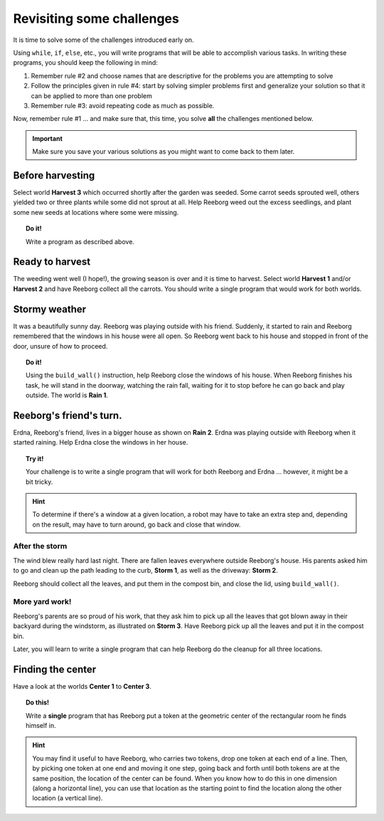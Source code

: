 
Revisiting some challenges
==========================

It is time to solve some of the challenges introduced early on.

Using ``while``, ``if``, ``else``, etc., you will write programs that
will be able to accomplish various tasks. In writing these programs, you
should keep the following in mind:

#. Remember rule #2 and choose names that are descriptive for the
   problems you are attempting to solve
#. Follow the principles given in rule #4: start by solving simpler
   problems first and generalize your solution so that it can be applied
   to more than one problem
#. Remember rule #3: avoid repeating code as much as possible.

Now, remember rule #1 ... and make sure that, this time, you solve
**all** the challenges mentioned below.

.. important::

    Make sure you save your various solutions as you might want to come back
    to them later.


Before harvesting
-----------------

Select world **Harvest 3** which occurred shortly after the garden was
seeded. Some carrot seeds sprouted well, others yielded two or three
plants while some did not sprout at all. Help Reeborg weed out the
excess seedlings, and plant some new seeds at locations where some were
missing.


.. topic:: Do it!

    Write a program as described above.


Ready to harvest
----------------

The weeding went well (I hope!), the growing season is over and it is
time to harvest. Select world **Harvest 1** and/or **Harvest 2** and have Reeborg
collect all the carrots.  You should write a single program that would
work for both worlds.


Stormy weather
--------------

It was a beautifully sunny day. Reeborg was playing outside with his
friend. Suddenly, it started to rain and Reeborg remembered that the
windows in his house were all open. So Reeborg went back to his house
and stopped in front of the door, unsure of how to proceed.

.. topic:: Do it!

    Using the ``build_wall()`` instruction, help Reeborg close the windows
    of his house. When Reeborg finishes his task, he will stand in the
    doorway, watching the rain fall, waiting for it to stop before he can go
    back and play outside. The world is **Rain 1**.

Reeborg's friend's turn.
------------------------

Erdna, Reeborg's friend, lives in a bigger house as shown on **Rain 2**.
Erdna was playing outside with Reeborg when it started raining. Help
Erdna close the windows in her house.

.. topic:: Try it!

    Your challenge is to write a single program that will work for both
    Reeborg and Erdna ... however, it might be a bit tricky.

.. hint::

    To determine if there's a window at a given location, a robot may
    have to take an extra step and, depending on the result, may have to
    turn around, go back and close that window.

After the storm
~~~~~~~~~~~~~~~

The wind blew really hard last night. There are fallen leaves everywhere outside
Reeborg's house. His parents asked him to go and clean up the path
leading to the curb, **Storm 1**, as well as the driveway: **Storm 2**.

Reeborg should collect all the leaves, and put them in the compost bin,
and close the lid, using ``build_wall()``.

More yard work!
~~~~~~~~~~~~~~~

Reeborg's parents are so proud of his work, that they ask him to pick up
all the leaves that got blown away in their backyard during the
windstorm, as illustrated on **Storm 3**. Have Reeborg pick up all the
leaves and put it in the compost bin.

Later, you will learn to write a single program that can help Reeborg do
the cleanup for all three locations.

Finding the center
------------------

Have a look at the worlds **Center 1** to **Center 3**.

.. topic:: Do this!

    Write a **single**
    program that has Reeborg put a token at the geometric center of the
    rectangular room he finds himself in.

.. hint::

    You may find it useful to have Reeborg, who carries two tokens,
    drop one token at each end of a line. Then,
    by picking one token at one end and moving it one step, going back and
    forth until both tokens are at the same position,
    the location of the center can be
    found. When you know how to do this in one dimension (along a horizontal
    line), you can use that location as the starting point to find the
    location along the other location (a vertical line).
